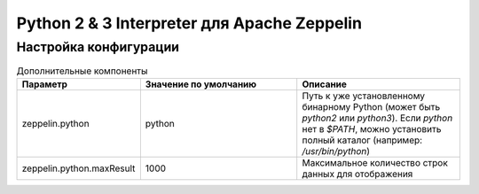 Python 2 & 3 Interpreter для Apache Zeppelin
--------------------------------------------

Настройка конфигурации
^^^^^^^^^^^^^^^^^^^^^^



.. csv-table:: Дополнительные компоненты
   :header: "Параметр", "Значение по умолчанию", "Описание"
   :widths: 10, 45, 45

   "zeppelin.python", "python", "Путь к уже установленному бинарному Python (может быть *python2* или *python3*). Если *python* нет в  *$PATH*, можно установить полный каталог (например: */usr/bin/python*)"
   "zeppelin.python.maxResult", "1000", "Максимальное количество строк данных для отображения"






